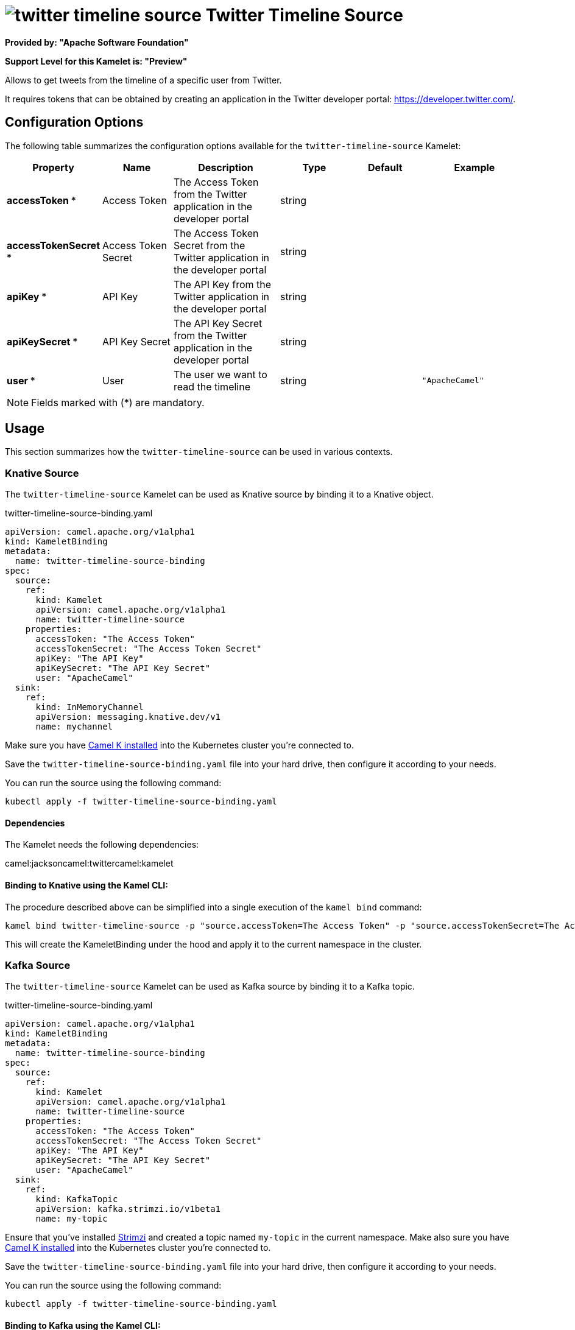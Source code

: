 // THIS FILE IS AUTOMATICALLY GENERATED: DO NOT EDIT
= image:kamelets/twitter-timeline-source.svg[] Twitter Timeline Source

*Provided by: "Apache Software Foundation"*

*Support Level for this Kamelet is: "Preview"*

Allows to get tweets from the timeline of a specific user from Twitter.

It requires tokens that can be obtained by creating an application 
in the Twitter developer portal: https://developer.twitter.com/.

== Configuration Options

The following table summarizes the configuration options available for the `twitter-timeline-source` Kamelet:
[width="100%",cols="2,^2,3,^2,^2,^3",options="header"]
|===
| Property| Name| Description| Type| Default| Example
| *accessToken {empty}* *| Access Token| The Access Token from the Twitter application in the developer portal| string| | 
| *accessTokenSecret {empty}* *| Access Token Secret| The Access Token Secret from the Twitter application in the developer portal| string| | 
| *apiKey {empty}* *| API Key| The API Key from the Twitter application in the developer portal| string| | 
| *apiKeySecret {empty}* *| API Key Secret| The API Key Secret from the Twitter application in the developer portal| string| | 
| *user {empty}* *| User| The user we want to read the timeline| string| | `"ApacheCamel"`
|===

NOTE: Fields marked with ({empty}*) are mandatory.

== Usage

This section summarizes how the `twitter-timeline-source` can be used in various contexts.

=== Knative Source

The `twitter-timeline-source` Kamelet can be used as Knative source by binding it to a Knative object.

.twitter-timeline-source-binding.yaml
[source,yaml]
----
apiVersion: camel.apache.org/v1alpha1
kind: KameletBinding
metadata:
  name: twitter-timeline-source-binding
spec:
  source:
    ref:
      kind: Kamelet
      apiVersion: camel.apache.org/v1alpha1
      name: twitter-timeline-source
    properties:
      accessToken: "The Access Token"
      accessTokenSecret: "The Access Token Secret"
      apiKey: "The API Key"
      apiKeySecret: "The API Key Secret"
      user: "ApacheCamel"
  sink:
    ref:
      kind: InMemoryChannel
      apiVersion: messaging.knative.dev/v1
      name: mychannel
  
----
Make sure you have xref:latest@camel-k::installation/installation.adoc[Camel K installed] into the Kubernetes cluster you're connected to.

Save the `twitter-timeline-source-binding.yaml` file into your hard drive, then configure it according to your needs.

You can run the source using the following command:

[source,shell]
----
kubectl apply -f twitter-timeline-source-binding.yaml
----

==== *Dependencies*

The Kamelet needs the following dependencies:

camel:jacksoncamel:twittercamel:kamelet 

==== *Binding to Knative using the Kamel CLI:*

The procedure described above can be simplified into a single execution of the `kamel bind` command:

[source,shell]
----
kamel bind twitter-timeline-source -p "source.accessToken=The Access Token" -p "source.accessTokenSecret=The Access Token Secret" -p "source.apiKey=The API Key" -p "source.apiKeySecret=The API Key Secret" -p "source.user=ApacheCamel" channel/mychannel
----

This will create the KameletBinding under the hood and apply it to the current namespace in the cluster.

=== Kafka Source

The `twitter-timeline-source` Kamelet can be used as Kafka source by binding it to a Kafka topic.

.twitter-timeline-source-binding.yaml
[source,yaml]
----
apiVersion: camel.apache.org/v1alpha1
kind: KameletBinding
metadata:
  name: twitter-timeline-source-binding
spec:
  source:
    ref:
      kind: Kamelet
      apiVersion: camel.apache.org/v1alpha1
      name: twitter-timeline-source
    properties:
      accessToken: "The Access Token"
      accessTokenSecret: "The Access Token Secret"
      apiKey: "The API Key"
      apiKeySecret: "The API Key Secret"
      user: "ApacheCamel"
  sink:
    ref:
      kind: KafkaTopic
      apiVersion: kafka.strimzi.io/v1beta1
      name: my-topic
  
----

Ensure that you've installed https://strimzi.io/[Strimzi] and created a topic named `my-topic` in the current namespace.
Make also sure you have xref:latest@camel-k::installation/installation.adoc[Camel K installed] into the Kubernetes cluster you're connected to.

Save the `twitter-timeline-source-binding.yaml` file into your hard drive, then configure it according to your needs.

You can run the source using the following command:

[source,shell]
----
kubectl apply -f twitter-timeline-source-binding.yaml
----

==== *Binding to Kafka using the Kamel CLI:*

The procedure described above can be simplified into a single execution of the `kamel bind` command:

[source,shell]
----
kamel bind twitter-timeline-source -p "source.accessToken=The Access Token" -p "source.accessTokenSecret=The Access Token Secret" -p "source.apiKey=The API Key" -p "source.apiKeySecret=The API Key Secret" -p "source.user=ApacheCamel" kafka.strimzi.io/v1beta1:KafkaTopic:my-topic
----

This will create the KameletBinding under the hood and apply it to the current namespace in the cluster.

// THIS FILE IS AUTOMATICALLY GENERATED: DO NOT EDIT
